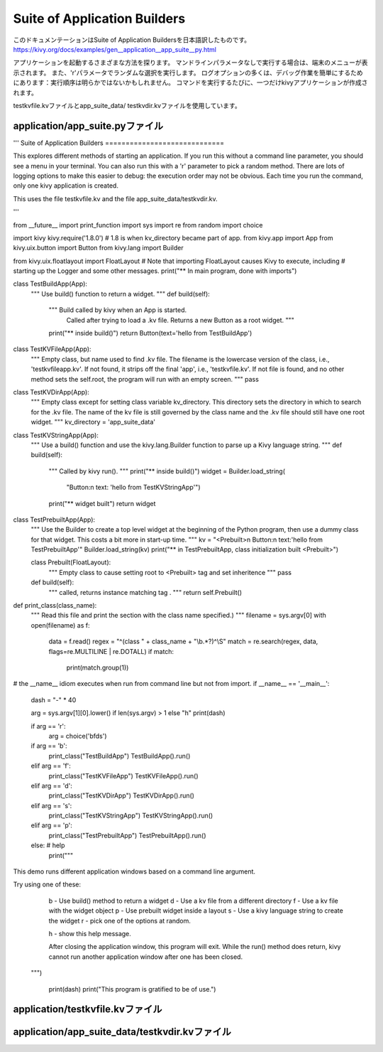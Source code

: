 .. 翻訳者: Jun Okazaki

--------------------------------------------------------
Suite of Application Builders
--------------------------------------------------------

このドキュメンテーションはSuite of Application Buildersを日本語訳したものです。  
https://kivy.org/docs/examples/gen__application__app_suite__py.html

.. image:: https://kivy.org/docs/_images/application__app_suite__py1.png


アプリケーションを起動するさまざまな方法を探ります。
マンドラインパラメータなしで実行する場合は、端末のメニューが表示されます。
また、'r'パラメータでランダムな選択を実行します。
ログオプションの多くは、デバッグ作業を簡単にするためにあります：実行順序は明らかではないかもしれません。
コマンドを実行するたびに、一つだけkivyアプリケーションが作成されます。


testkvfile.kvファイルとapp_suite_data/ testkvdir.kvファイルを使用しています。

application/app_suite.pyファイル
-----------------------------------

.. code-block:: python
'''
Suite of Application Builders
=============================

This explores different methods of starting an application. If you run
this without a command line parameter, you should see a menu in your terminal.
You can also run this with a 'r' parameter to pick a random method.
There are lots of logging options to make this easier to debug: the execution
order may not be obvious. Each time you run the command, only one kivy
application is created.

This uses the file testkvfile.kv and the file app_suite_data/testkvdir.kv.

'''

from __future__ import print_function
import sys
import re
from random import choice

import kivy
kivy.require('1.8.0')  # 1.8 is when kv_directory became part of app.
from kivy.app import App
from kivy.uix.button import Button
from kivy.lang import Builder

from kivy.uix.floatlayout import FloatLayout
# Note that importing FloatLayout causes Kivy to execute, including
# starting up the Logger and some other messages.
print("** In main program, done with imports")


class TestBuildApp(App):
    """ Use build() function to return a widget. """
    def build(self):
        """   Build called by kivy when an App is started.
              Called after trying to load a .kv file.
              Returns a new Button as a root widget.
              """
        print("** inside build()")
        return Button(text='hello from TestBuildApp')


class TestKVFileApp(App):
    """
    Empty class, but name used to find .kv file. The filename is the lowercase
    version of the class, i.e., 'testkvfileapp.kv'. If not found, it strips
    off the final 'app', i.e., 'testkvfile.kv'. If not file is found, and no
    other method sets the self.root, the program will run with an empty screen.
    """
    pass


class TestKVDirApp(App):
    """
    Empty class except for setting class variable kv_directory.
    This directory sets the directory in which to search for the .kv file.
    The name of the kv file is still governed by the class name and the .kv
    file should still have one root widget.
    """
    kv_directory = 'app_suite_data'


class TestKVStringApp(App):
    """
    Use a build() function and use the kivy.lang.Builder function to parse up a
    Kivy language string.
    """
    def build(self):
        """   Called by kivy run().  """
        print("** inside build()")
        widget = Builder.load_string(
            "Button:\n  text: 'hello from TestKVStringApp'")
        print("** widget built")
        return widget


class TestPrebuiltApp(App):
    """ Use the Builder to create a top level widget at the beginning
    of the Python program, then use a dummy class for that widget.
    This costs a bit more in start-up time. """
    kv = "<Prebuilt>\n  Button:\n    text:'hello from TestPrebuiltApp'"
    Builder.load_string(kv)
    print("** in TestPrebuiltApp, class initialization built <Prebuilt>")

    class Prebuilt(FloatLayout):
        """ Empty class to cause setting root to <Prebuilt> tag and
        set inheritence """
        pass

    def build(self):
        """ called, returns instance matching tag . """
        return self.Prebuilt()


def print_class(class_name):
    """ Read this file and print the section with the class name specified.) """
    filename = sys.argv[0]
    with open(filename) as f:
        data = f.read()
        regex = "^(class " + class_name + "\\b.*?)^\\S"
        match = re.search(regex, data, flags=re.MULTILINE | re.DOTALL)
        if match:
            print(match.group(1))

# the __name__ idiom executes when run from command line but not from import.
if __name__ == '__main__':
    dash = "-" * 40

    arg = sys.argv[1][0].lower() if len(sys.argv) > 1 else "h"
    print(dash)

    if arg == 'r':
        arg = choice('bfds')

    if arg == 'b':
        print_class("TestBuildApp")
        TestBuildApp().run()
    elif arg == 'f':
        print_class("TestKVFileApp")
        TestKVFileApp().run()
    elif arg == 'd':
        print_class("TestKVDirApp")
        TestKVDirApp().run()
    elif arg == 's':
        print_class("TestKVStringApp")
        TestKVStringApp().run()
    elif arg == 'p':
        print_class("TestPrebuiltApp")
        TestPrebuiltApp().run()
    else:   # help
        print("""
This demo runs different application windows based on a command line argument.

Try using one of these:
   b - Use build() method to return a widget
   d - Use a kv file from a different directory
   f - Use a kv file with the widget object
   p - Use prebuilt widget inside a layout
   s - Use a kivy language string to create the widget
   r - pick one of the options at random.

   h - show this help message.

   After closing the application window, this program will exit.
   While the run() method does return, kivy cannot run another
   application window after one has been closed.
 """)

    print(dash)
    print("This program is gratified to be of use.")


application/testkvfile.kvファイル
--------------------------------------

.. code-block:: python
	#:kivy 1.0

	Button:
	    text: 'Hello from testkvfile.kv'



application/app_suite_data/testkvdir.kvファイル
--------------------------------------------------

.. code-block:: python
	#:kivy 1.0

	Button:
	    text: 'Hello from app_suite_data/testkvdir.kv'